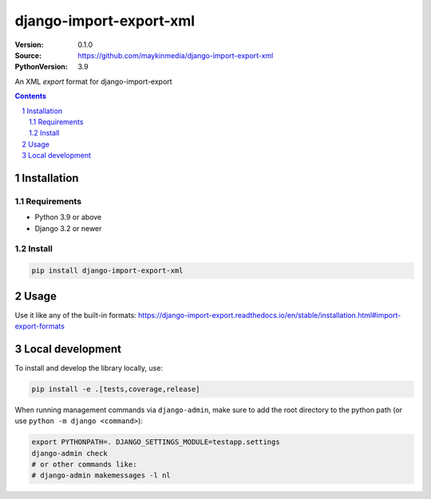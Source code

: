 ========================
django-import-export-xml
========================

:Version: 0.1.0
:Source: https://github.com/maykinmedia/django-import-export-xml
:PythonVersion: 3.9

|build-status| |code-quality| |black| |coverage|

|python-versions| |django-versions| |pypi-version|

An XML *export* format for django-import-export

.. contents::

.. section-numbering::

Installation
============

Requirements
------------

* Python 3.9 or above
* Django 3.2 or newer


Install
-------

.. code-block:: bash

    pip install django-import-export-xml


Usage
=====

Use it like any of the built-in formats: https://django-import-export.readthedocs.io/en/stable/installation.html#import-export-formats

Local development
=================

To install and develop the library locally, use:

.. code-block:: bash

    pip install -e .[tests,coverage,release]

When running management commands via ``django-admin``, make sure to add the root
directory to the python path (or use ``python -m django <command>``):

.. code-block:: bash

    export PYTHONPATH=. DJANGO_SETTINGS_MODULE=testapp.settings
    django-admin check
    # or other commands like:
    # django-admin makemessages -l nl


.. |build-status| image:: https://github.com/maykinmedia/django-import-export-xml/workflows/Run%20CI/badge.svg
    :alt: Build status
    :target: https://github.com/maykinmedia/django-import-export-xml/actions?query=workflow%3A%22Run+CI%22

.. |code-quality| image:: https://github.com/maykinmedia/django-import-export-xml/workflows/Code%20quality%20checks/badge.svg
     :alt: Code quality checks
     :target: https://github.com/maykinmedia/django-import-export-xml/actions?query=workflow%3A%22Code+quality+checks%22

.. |black| image:: https://img.shields.io/badge/code%20style-black-000000.svg
    :target: https://github.com/psf/black

.. |coverage| image:: https://codecov.io/gh/maykinmedia/django_import_export_xml/branch/main/graph/badge.svg
    :target: https://codecov.io/gh/maykinmedia/django_import_export_xml
    :alt: Coverage status

.. |python-versions| image:: https://img.shields.io/pypi/pyversions/django_import_export_xml.svg

.. |django-versions| image:: https://img.shields.io/pypi/djversions/django_import_export_xml.svg

.. |pypi-version| image:: https://img.shields.io/pypi/v/django_import_export_xml.svg
    :target: https://pypi.org/project/django_import_export_xml/
